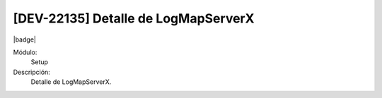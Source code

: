 [DEV-22135] Detalle de LogMapServerX
------------------------------------

|badge|

.. |badge| raw:: html
   
   <span style="background-color: #04a7de; color: white; padding: 4px 8px; border-radius: 4px;">Nueva característica</span>

Módulo: 
   Setup

Descripción: 
 Detalle de LogMapServerX.

.. versionadded:: 10.230.0.0-LTS

